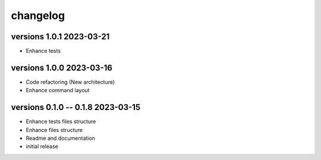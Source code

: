 =========
changelog
=========


versions 1.0.1 2023-03-21
-------------------------

* Enhance tests


versions 1.0.0 2023-03-16
-------------------------

* Code refactoring (New architecture)
* Enhance command layout


versions 0.1.0 -- 0.1.8 2023-03-15
----------------------------------

* Enhance tests files structure
* Enhance files structure
* Readme and documentation
* initial release